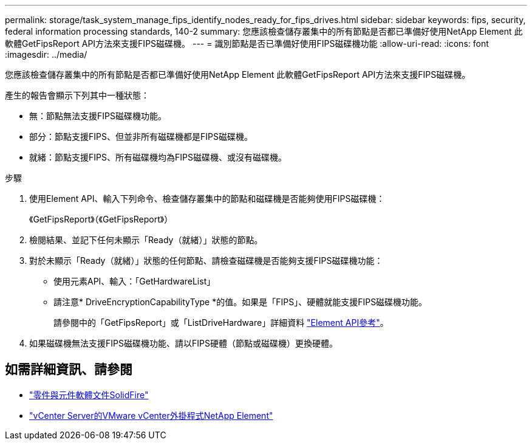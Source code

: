 ---
permalink: storage/task_system_manage_fips_identify_nodes_ready_for_fips_drives.html 
sidebar: sidebar 
keywords: fips, security, federal information processing standards, 140-2 
summary: 您應該檢查儲存叢集中的所有節點是否都已準備好使用NetApp Element 此軟體GetFipsReport API方法來支援FIPS磁碟機。 
---
= 識別節點是否已準備好使用FIPS磁碟機功能
:allow-uri-read: 
:icons: font
:imagesdir: ../media/


[role="lead"]
您應該檢查儲存叢集中的所有節點是否都已準備好使用NetApp Element 此軟體GetFipsReport API方法來支援FIPS磁碟機。

產生的報告會顯示下列其中一種狀態：

* 無：節點無法支援FIPS磁碟機功能。
* 部分：節點支援FIPS、但並非所有磁碟機都是FIPS磁碟機。
* 就緒：節點支援FIPS、所有磁碟機均為FIPS磁碟機、或沒有磁碟機。


.步驟
. 使用Element API、輸入下列命令、檢查儲存叢集中的節點和磁碟機是否能夠使用FIPS磁碟機：
+
《GetFipsReport》（《GetFipsReport》）

. 檢閱結果、並記下任何未顯示「Ready（就緒）」狀態的節點。
. 對於未顯示「Ready（就緒）」狀態的任何節點、請檢查磁碟機是否能夠支援FIPS磁碟機功能：
+
** 使用元素API、輸入：「GetHardwareList」
** 請注意* DriveEncryptionCapabilityType *的值。如果是「FIPS」、硬體就能支援FIPS磁碟機功能。
+
請參閱中的「GetFipsReport」或「ListDriveHardware」詳細資料 link:../api/index.html["Element API參考"]。



. 如果磁碟機無法支援FIPS磁碟機功能、請以FIPS硬體（節點或磁碟機）更換硬體。




== 如需詳細資訊、請參閱

* https://docs.netapp.com/us-en/element-software/index.html["零件與元件軟體文件SolidFire"]
* https://docs.netapp.com/us-en/vcp/index.html["vCenter Server的VMware vCenter外掛程式NetApp Element"^]

